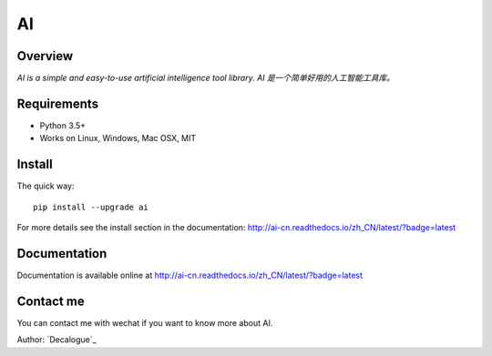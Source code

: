 ======
AI
======

.. image:: https://badge.fury.io/py/ai.svg
   :target: https://pypi.python.org/pypi/ai
   :alt: PyPI Version

.. image:: https://img.shields.io/pypi/pyversions/ai.svg
   :target: https://github.com/Decalogue/ai
   :alt: Py Version

.. image:: https://img.shields.io/badge/wheel-yes-brightgreen.svg
   :target: https://pypi.python.org/pypi/ai
   :alt: Wheel Status

.. image:: https://travis-ci.org/Decalogue/ai.svg?branch=master
   :target: http://travis-ci.org/Decalogue/ai
   :alt: Build Status

.. image:: https://img.shields.io/codecov/c/github/Decalogue/ai.svg
   :target: https://codecov.io/gh/Decalogue/ai
   :alt: Coverage report

.. image:: https://readthedocs.org/projects/ai-cn/badge/?version=latest
   :target: http://ai-cn.readthedocs.io/zh_CN/latest/?badge=latest
   :alt: Documentation Status

Overview
========

`AI is a simple and easy-to-use artificial intelligence tool library. AI 是一个简单好用的人工智能工具库。`

Requirements
============

* Python 3.5+
* Works on Linux, Windows, Mac OSX, MIT

Install
=======

The quick way::

    pip install --upgrade ai

For more details see the install section in the documentation:
http://ai-cn.readthedocs.io/zh_CN/latest/?badge=latest

Documentation
=============

Documentation is available online at http://ai-cn.readthedocs.io/zh_CN/latest/?badge=latest

Contact me
==========

You can contact me with wechat if you want to know more about AI.

.. image:: https://github.com/Decalogue/ai/blob/master/docs/QRcode.jpg
   :target: https://github.com/Decalogue/ai
   :alt: Contact me

Author: `Decalogue`_
